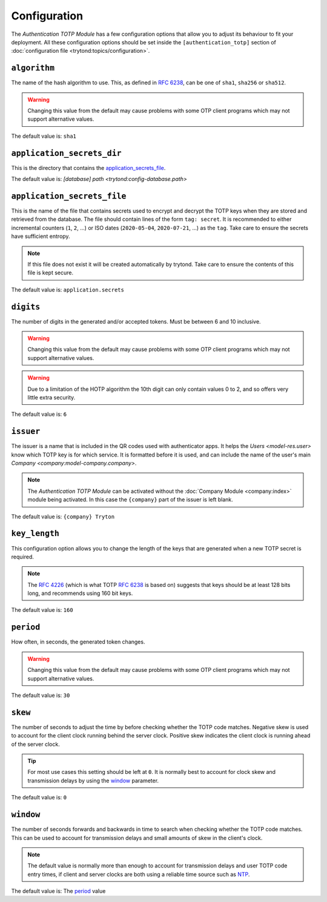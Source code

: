 *************
Configuration
*************

The *Authentication TOTP Module* has a few configuration options that allow
you to adjust its behaviour to fit your deployment.
All these configuration options should be set inside the
``[authentication_totp]`` section of
:doc:`configuration file <trytond:topics/configuration>`.

.. _config-authentication_totp.algorithm:

``algorithm``
=============

The name of the hash algorithm to use.
This, as defined in :rfc:`6238`, can be one of ``sha1``, ``sha256`` or
``sha512``.

.. warning::

   Changing this value from the default may cause problems with some OTP
   client programs which may not support alternative values.

The default value is: ``sha1``

.. _config-authentication_totp.application_secrets_dir:

``application_secrets_dir``
===========================

This is the directory that contains the application_secrets_file_.

The default value is: `[database] path <trytond:config-database.path>`

.. _config-authentication_totp.application_secrets_file:

``application_secrets_file``
============================

This is the name of the file that contains secrets used to encrypt
and decrypt the TOTP keys when they are stored and retrieved from the
database.
The file should contain lines of the form ``tag: secret``.
It is recommended to either incremental counters (``1``, ``2``, ...) or
ISO dates (``2020-05-04``, ``2020-07-21``, ...) as the ``tag``.
Take care to ensure the secrets have sufficient entropy.

.. note::

   If this file does not exist it will be created automatically by trytond.
   Take care to ensure the contents of this file is kept secure.

.. seealso::

   The `Passlib AppWallet documentation`__ contains further information.

   __ https://passlib.readthedocs.io/en/stable/lib/passlib.totp.html#appwallet

The default value is: ``application.secrets``

.. _config-authentication_totp.digits:

``digits``
==========

The number of digits in the generated and/or accepted tokens.
Must be between 6 and 10 inclusive.

.. warning::

   Changing this value from the default may cause problems with some OTP
   client programs which may not support alternative values.

.. warning::

   Due to a limitation of the HOTP algorithm the 10th digit can only contain
   values 0 to 2, and so offers very little extra security.

The default value is: ``6``

.. _config-authentication_totp.issuer:

``issuer``
==========

The issuer is a name that is included in the QR codes used with authenticator
apps.
It helps the `Users <model-res.user>` know which TOTP key is for which service.
It is formatted before it is used, and can include the name of the user's main
`Company <company:model-company.company>`.

.. note::

   The *Authentication TOTP Module* can be activated without the
   :doc:`Company Module <company:index>` module being activated.
   In this case the ``{company}`` part of the issuer is left blank.

The default value is: ``{company} Tryton``

.. _config-authentication_totp.key_length:

``key_length``
==============

This configuration option allows you to change the length of the keys that
are generated when a new TOTP secret is required.

.. note::

   The :rfc:`4226` (which is what TOTP :rfc:`6238` is based on) suggests that
   keys should be at least 128 bits long, and recommends using 160 bit keys.

The default value is: ``160``

.. _config-authentication_totp.period:

``period``
==========

How often, in seconds, the generated token changes.

.. warning::

   Changing this value from the default may cause problems with some OTP
   client programs which may not support alternative values.

The default value is: ``30``

.. _config-authentication_totp.skew:

``skew``
========

The number of seconds to adjust the time by before checking whether the TOTP
code matches.
Negative skew is used to account for the client clock running behind the server
clock.
Positive skew indicates the client clock is running ahead of the server clock.

.. tip::

   For most use cases this setting should be left at ``0``.
   It is normally best to account for clock skew and transmission delays
   by using the window_ parameter.

The default value is: ``0``

.. _config-authentication_totp.window:

``window``
==========

The number of seconds forwards and backwards in time to search when checking
whether the TOTP code matches.
This can be used to account for transmission delays and small amounts of skew
in the client's clock.

.. note::

   The default value is normally more than enough to account for transmission
   delays and user TOTP code entry times, if client and server clocks are both
   using a reliable time source such as NTP__.

   __ https://en.wikipedia.org/wiki/Network_Time_Protocol

The default value is: The period_ value
